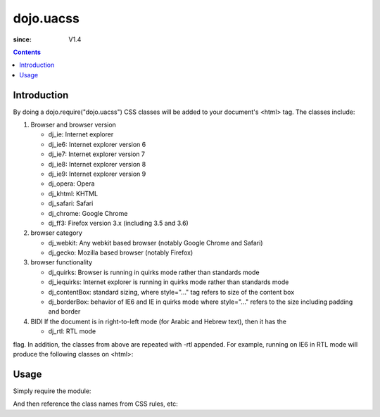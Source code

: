 .. _dojo/uacss:

============
dojo.uacss
============

:since: V1.4

.. contents ::
    :depth: 2

Introduction
============

By doing a dojo.require("dojo.uacss") CSS classes will be added to your document's <html> tag.   The classes include:

1. Browser and browser version

   - dj_ie: Internet explorer
   - dj_ie6: Internet explorer version 6
   - dj_ie7: Internet explorer version 7
   - dj_ie8: Internet explorer version 8
   - dj_ie9: Internet explorer version 9
   - dj_opera: Opera
   - dj_khtml: KHTML
   - dj_safari: Safari
   - dj_chrome: Google Chrome
   - dj_ff3: Firefox version 3.x (including 3.5 and 3.6)

2. browser category

   - dj_webkit: Any webkit based browser (notably Google Chrome and Safari)
   - dj_gecko: Mozilla based browser (notably Firefox)

3. browser functionality

   - dj_quirks: Browser is running in quirks mode rather than standards mode
   - dj_iequirks: Internet explorer is running in quirks mode rather than standards mode
   - dj_contentBox: standard sizing, where style="..." tag refers to size of the content box
   - dj_borderBox: behavior of IE6 and IE in quirks mode where style="..." refers to the size including padding and border

4. BIDI If the document is in right-to-left mode (for Arabic and Hebrew text), then it has the

   - dj_rtl: RTL mode

flag.   In addition, the classes from above are repeated with -rtl appended.  For example, running on IE6 in RTL mode will produce the following classes on <html>:

.. css ::

   dj_ie dj_ie7 dj_iequirks dj_borderBox
   dj_rtl dj_ie-rtl dj_ie7-rtl dj_iequirks-rtl dj_borderBox-rtl


Usage
=====

Simply require the module:

.. js ::

  require(["dojo/uacss"], function(){
      // write your code here
  });
  

And then reference the class names from CSS rules, etc:


.. css ::

  .dj_iequirks .foo {
       zoom: 1;
   }
